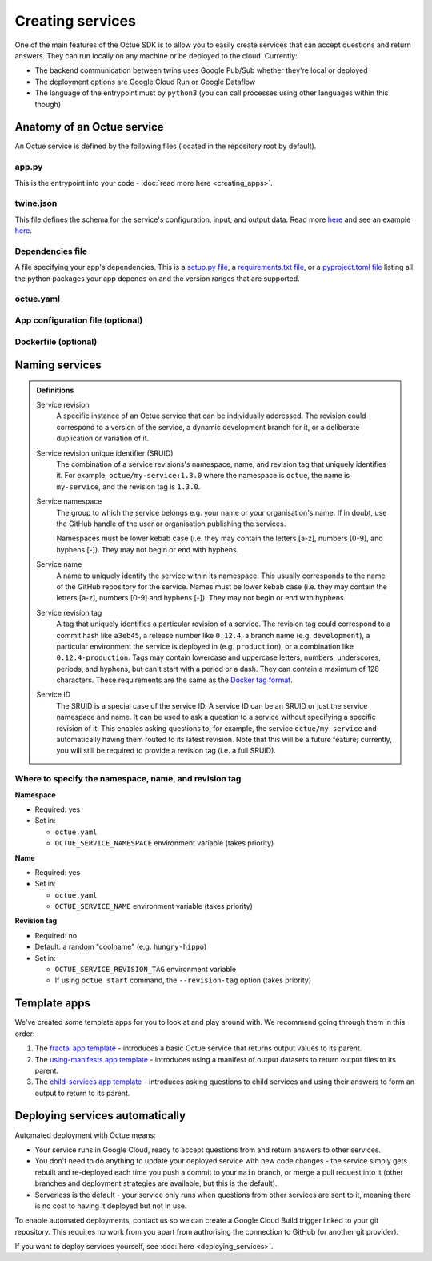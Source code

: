 =================
Creating services
=================
One of the main features of the Octue SDK is to allow you to easily create services that can accept questions and
return answers. They can run locally on any machine or be deployed to the cloud. Currently:

- The backend communication between twins uses Google Pub/Sub whether they're local or deployed
- The deployment options are Google Cloud Run or Google Dataflow
- The language of the entrypoint must by ``python3`` (you can call processes using other languages within this though)


Anatomy of an Octue service
===========================
An Octue service is defined by the following files (located in the repository root by default).

app.py
------
This is the entrypoint into your code - :doc:`read more here <creating_apps>`.


twine.json
----------
This file defines the schema for the service's configuration, input, and output data. Read more
`here <https://twined.readthedocs.io/en/latest/>`_ and see an example
`here <https://twined.readthedocs.io/en/latest/quick_start_create_your_first_twine.html>`_.

Dependencies file
-----------------
A file specifying your app's dependencies. This is a `setup.py file <https://docs.python.org/3/distutils/setupscript.html>`_,
a `requirements.txt file <https://learnpython.com/blog/python-requirements-file/>`_, or a
`pyproject.toml file <https://python-poetry.org/docs/pyproject/>`_ listing all the python packages your app depends on
and the version ranges that are supported.

.. _octue_yaml:

octue.yaml
----------

    .. collapse:: This describes the service configuration - read more...

            ----

        This file defines the basic structure of your service. It must contain at least:

        .. code-block:: yaml

            services:
              - namespace: my-organisation
                name: my-app

        It may also need the following key-value pairs:

        - ``app_source_path: <path>`` - if your ``app.py`` file is not in the repository root
        - ``app_configuration_path: <path>`` - if your app needs an app configuration file that isn't in the repository root
        - ``dockerfile_path: <path>`` - if your app needs a ``Dockerfile`` that isn't in the repository root

        All paths should be relative to the repository root. Other valid entries can be found in the
        :mod:`ServiceConfiguration <octue.configuration.ServiceConfiguration>` constructor.

        .. warning::

            Currently, only one service can be defined per repository, but it must still appear as a list item of the
            "services" key. At some point, it will be possible to define multiple services in one repository.

.. _app_configuration:

App configuration file (optional)
---------------------------------

    .. collapse:: An optional app configuration JSON file specifying, for example, any children your app depends on - read more...

            ----

        If your app needs any configuration, asks questions to any other Octue services, or produces output
        datafiles/datasets, you will need to provide an app configuration. Currently, this must take the form of a JSON
        file. It can contain the following keys:

        - ``configuration_values``
        - ``configuration_manifest``
        - ``children``
        - ``output_location``

        If an app configuration file is provided, its path must be specified in ``octue.yaml`` under the
        "app_configuration_path" key.

        See the :mod:`AppConfiguration <octue.configuration.AppConfiguration>` constructor for more information.

Dockerfile (optional)
---------------------

    .. collapse:: Provide this if your needs exceed the default Octue Dockerfile - read more...

            ----

        Octue services run in a Docker container if they are deployed. They can also run this way locally. The SDK
        provides a default ``Dockerfile`` for these purposes that will work for most cases:

        - For deploying to `Google Cloud Run <https://github.com/octue/octue-sdk-python/blob/main/octue/cloud/deployment/google/cloud_run/Dockerfile>`_
        - For deploying to `Google Dataflow <https://github.com/octue/octue-sdk-python/blob/main/octue/cloud/deployment/google/dataflow/Dockerfile>`_

        However, you may need to write and provide your own ``Dockerfile`` if your app requires:

        - Non-python or system dependencies (e.g. ``openfast``, ``wget``)
        - Python dependencies that aren't installable via ``pip``
        - Private python packages

        Here are two examples of a custom ``Dockerfile`` that use different base images:

        - `A TurbSim service <https://github.com/aerosense-ai/turbsim-service/blob/main/Dockerfile>`_
        - `An OpenFAST service <https://github.com/aerosense-ai/openfast-service/blob/main/Dockerfile>`_

        If you do provide one, you must specify its path in ``octue.yaml`` under the ``dockerfile_path`` key.

        As always, if you need help with this, feel free to drop us a message or raise an issue!

Naming services
===============

.. admonition:: Definitions

    Service revision
        A specific instance of an Octue service that can be individually addressed. The revision could correspond to a
        version of the service, a dynamic development branch for it, or a deliberate duplication or variation of it.

    Service revision unique identifier (SRUID)
        The combination of a service revisions's namespace, name, and revision tag that uniquely identifies it. For
        example, ``octue/my-service:1.3.0`` where the namespace is ``octue``, the name is ``my-service``, and the
        revision tag is ``1.3.0``.

    Service namespace
        The group to which the service belongs e.g. your name or your organisation's name. If in doubt, use the GitHub
        handle of the user or organisation publishing the services.

        Namespaces must be lower kebab case (i.e. they may contain the letters [a-z], numbers [0-9], and hyphens [-]).
        They may not begin or end with hyphens.

    Service name
        A name to uniquely identify the service within its namespace. This usually corresponds to the name of the GitHub
        repository for the service. Names must be lower kebab case (i.e. they may contain the letters [a-z],
        numbers [0-9] and hyphens [-]). They may not begin or end with hyphens.

    Service revision tag
        A tag that uniquely identifies a particular revision of a service. The revision tag could correspond to a commit
        hash like ``a3eb45``, a release number like ``0.12.4``, a branch name (e.g. ``development``), a particular
        environment the service is deployed in (e.g. ``production``), or a combination like ``0.12.4-production``. Tags
        may contain lowercase and uppercase letters, numbers, underscores, periods, and hyphens, but can't start with a
        period or a dash. They can contain a maximum of 128 characters. These requirements are the same as the `Docker
        tag format <https://docs.docker.com/engine/reference/commandline/tag/>`_.

    Service ID
        The SRUID is a special case of the service ID. A service ID can be an SRUID or just the service namespace and
        name. It can be used to ask a question to a service without specifying a specific revision of it. This enables
        asking questions to, for example, the service ``octue/my-service`` and automatically having them routed to its
        latest revision. Note that this will be a future feature; currently, you will still be required to provide a
        revision tag (i.e. a full SRUID).

Where to specify the namespace, name, and revision tag
------------------------------------------------------

**Namespace**

- Required: yes
- Set in:

  - ``octue.yaml``
  - ``OCTUE_SERVICE_NAMESPACE`` environment variable (takes priority)

**Name**

- Required: yes
- Set in:

  - ``octue.yaml``
  - ``OCTUE_SERVICE_NAME`` environment variable (takes priority)

**Revision tag**

- Required: no
- Default: a random "coolname" (e.g. ``hungry-hippo``)
- Set in:

  - ``OCTUE_SERVICE_REVISION_TAG`` environment variable
  - If using ``octue start`` command, the ``--revision-tag`` option (takes priority)


Template apps
=============
We've created some template apps for you to look at and play around with. We recommend going through them in this order:

1. The `fractal app template <https://github.com/octue/octue-sdk-python/tree/main/octue/templates/template-fractal>`_ -
   introduces a basic Octue service that returns output values to its parent.
2. The `using-manifests app template <https://github.com/octue/octue-sdk-python/tree/main/octue/templates/template-using-manifests>`_ -
   introduces using a manifest of output datasets to return output files to its parent.
3. The `child-services app template <https://github.com/octue/octue-sdk-python/tree/main/octue/templates/template-child-services>`_ -
   introduces asking questions to child services and using their answers to form an output to return to its parent.


Deploying services automatically
================================
Automated deployment with Octue means:

- Your service runs in Google Cloud, ready to accept questions from and return answers to other services.
- You don't need to do anything to update your deployed service with new code changes - the service simply gets rebuilt
  and re-deployed each time you push a commit to your ``main`` branch, or merge a pull request into it (other branches
  and deployment strategies are available, but this is the default).
- Serverless is the default - your service only runs when questions from other services are sent to it, meaning there
  is no cost to having it deployed but not in use.

To enable automated deployments, contact us so we can create a Google Cloud Build trigger linked to your git repository.
This requires no work from you apart from authorising the connection to GitHub (or another git provider).

If you want to deploy services yourself, see :doc:`here <deploying_services>`.
